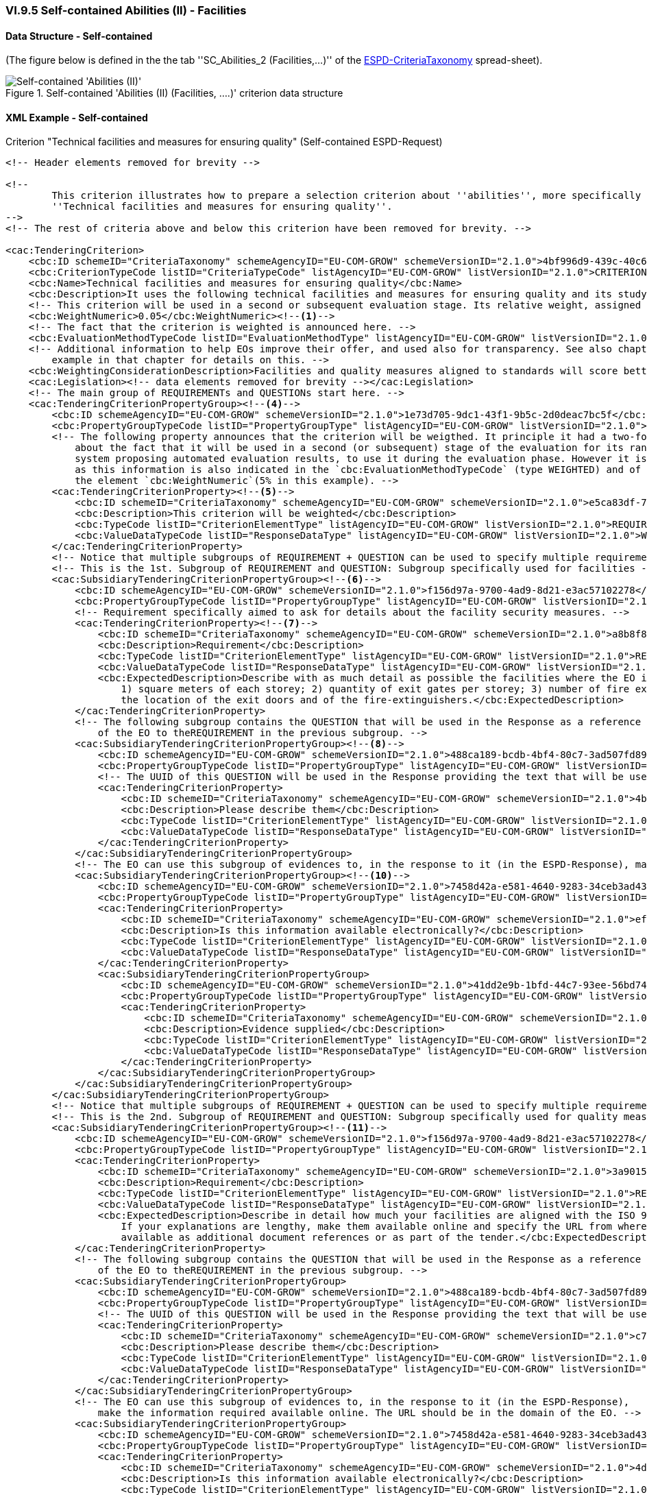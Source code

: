 
=== VI.9.5 Self-contained Abilities (II) - Facilities

==== Data Structure - Self-contained

(The figure below is defined in the the tab ''SC_Abilities_2 (Facilities,...)'' of the
link:https://github.com/ESPD/ESPD-EDM/blob/2.1.0/docs/src/main/asciidoc/dist/cl/xlsx/ESPD-CriteriaTaxonomy-SELFCONTAINED-V2.1.0.xlsx[ESPD-CriteriaTaxonomy] spread-sheet).

.Self-contained 'Abilities (II) (Facilities, ....)' criterion data structure
image::Selfcontained_Abilities_2_Data_Structure.png[Self-contained 'Abilities (II) (Facilities, ...)' criterion data structure, alt="Self-contained 'Abilities (II)' ",align="center"]

==== XML Example - Self-contained

.Criterion "Technical facilities and measures for ensuring quality" (Self-contained ESPD-Request)
[source,xml]
----
<!-- Header elements removed for brevity -->

<!--
        This criterion illustrates how to prepare a selection criterion about ''abilities'', more specifically the criterion
        ''Technical facilities and measures for ensuring quality''.
-->
<!-- The rest of criteria above and below this criterion have been removed for brevity. -->

<cac:TenderingCriterion>
    <cbc:ID schemeID="CriteriaTaxonomy" schemeAgencyID="EU-COM-GROW" schemeVersionID="2.1.0">4bf996d9-439c-40c6-9ab9-980a48cb55a1</cbc:ID>
    <cbc:CriterionTypeCode listID="CriteriaTypeCode" listAgencyID="EU-COM-GROW" listVersionID="2.1.0">CRITERION.SELECTION.TECHNICAL_PROFESSIONAL_ABILITY.TECHNICAL.FACILITIES_FOR_QUALITY_ENSURING</cbc:CriterionTypeCode>
    <cbc:Name>Technical facilities and measures for ensuring quality</cbc:Name>
    <cbc:Description>It uses the following technical facilities and measures for ensuring quality and its study and research facilities are as follows:</cbc:Description>
    <!-- This criterion will be used in a second or subsequent evaluation stage. Its relative weight, assigned by the CA, is in this case 5%. -->
    <cbc:WeightNumeric>0.05</cbc:WeightNumeric><--1-->
    <!-- The fact that the criterion is weighted is announced here. -->
    <cbc:EvaluationMethodTypeCode listID="EvaluationMethodType" listAgencyID="EU-COM-GROW" listVersionID="2.1.0">WEIGHTED</cbc:EvaluationMethodTypeCode><--2-->
    <!-- Additional information to help EOs improve their offer, and used also for transparency. See also chapter "Putting things together" and the XML
        example in that chapter for details on this. -->
    <cbc:WeightingConsiderationDescription>Facilities and quality measures aligned to standards will score better, especially if those standards are European.</cbc:WeightingConsiderationDescription><--3-->
    <cac:Legislation><!-- data elements removed for brevity --></cac:Legislation>
    <!-- The main group of REQUIREMENTs and QUESTIONs start here. -->
    <cac:TenderingCriterionPropertyGroup><--4-->
        <cbc:ID schemeAgencyID="EU-COM-GROW" schemeVersionID="2.1.0">1e73d705-9dc1-43f1-9b5c-2d0deac7bc5f</cbc:ID>
        <cbc:PropertyGroupTypeCode listID="PropertyGroupType" listAgencyID="EU-COM-GROW" listVersionID="2.1.0">ON*</cbc:PropertyGroupTypeCode>
        <!-- The following property announces that the criterion will be weigthed. It principle it had a two-fold goal: 1) to make know the EO
            about the fact that it will be used in a second (or subsequent) stage of the evaluation for its ranking; and 2) for the evaluator (or
            system proposing automated evaluation results, to use it during the evaluation phase. However it is, in fact, superfluous or redundant,
            as this information is also indicated in the `cbc:EvaluationMethodTypeCode` (type WEIGHTED) and of the relative weight value assigned to
            the element `cbc:WeightNumeric`(5% in this example). -->
        <cac:TenderingCriterionProperty><--5-->
            <cbc:ID schemeID="CriteriaTaxonomy" schemeAgencyID="EU-COM-GROW" schemeVersionID="2.1.0">e5ca83df-73d3-4774-8621-81a7914d228c</cbc:ID>
            <cbc:Description>This criterion will be weighted</cbc:Description>
            <cbc:TypeCode listID="CriterionElementType" listAgencyID="EU-COM-GROW" listVersionID="2.1.0">REQUIREMENT</cbc:TypeCode>
            <cbc:ValueDataTypeCode listID="ResponseDataType" listAgencyID="EU-COM-GROW" listVersionID="2.1.0">WEIGHT_INDICATOR</cbc:ValueDataTypeCode>
        </cac:TenderingCriterionProperty>
        <!-- Notice that multiple subgroups of REQUIREMENT + QUESTION can be used to specify multiple requirements -->
        <!-- This is the 1st. Subgroup of REQUIREMENT and QUESTION: Subgroup specifically used for facilities -->
        <cac:SubsidiaryTenderingCriterionPropertyGroup><--6-->
            <cbc:ID schemeAgencyID="EU-COM-GROW" schemeVersionID="2.1.0">f156d97a-9700-4ad9-8d21-e3ac57102278</cbc:ID>
            <cbc:PropertyGroupTypeCode listID="PropertyGroupType" listAgencyID="EU-COM-GROW" listVersionID="2.1.0">ON*</cbc:PropertyGroupTypeCode>
            <!-- Requirement specifically aimed to ask for details about the facility security measures. -->
            <cac:TenderingCriterionProperty><--7-->
                <cbc:ID schemeID="CriteriaTaxonomy" schemeAgencyID="EU-COM-GROW" schemeVersionID="2.1.0">a8b8f85e-63f3-4364-a7fa-8e8e3004d3e3</cbc:ID>
                <cbc:Description>Requirement</cbc:Description>
                <cbc:TypeCode listID="CriterionElementType" listAgencyID="EU-COM-GROW" listVersionID="2.1.0">REQUIREMENT</cbc:TypeCode>
                <cbc:ValueDataTypeCode listID="ResponseDataType" listAgencyID="EU-COM-GROW" listVersionID="2.1.0">DESCRIPTION</cbc:ValueDataTypeCode>
                <cbc:ExpectedDescription>Describe with as much detail as possible the facilities where the EO is developed, and namely these ones:
                    1) square meters of each storey; 2) quantity of exit gates per storey; 3) number of fire extinguishers per storey; 4) diagram with
                    the location of the exit doors and of the fire-extinguishers.</cbc:ExpectedDescription>
            </cac:TenderingCriterionProperty>
            <!-- The following subgroup contains the QUESTION that will be used in the Response as a reference for the Response
                of the EO to theREQUIREMENT in the previous subgroup. -->
            <cac:SubsidiaryTenderingCriterionPropertyGroup><--8-->
                <cbc:ID schemeAgencyID="EU-COM-GROW" schemeVersionID="2.1.0">488ca189-bcdb-4bf4-80c7-3ad507fd89fb</cbc:ID>
                <cbc:PropertyGroupTypeCode listID="PropertyGroupType" listAgencyID="EU-COM-GROW" listVersionID="2.1.0">ON*</cbc:PropertyGroupTypeCode>
                <!-- The UUID of this QUESTION will be used in the Response providing the text that will be used by the evaluators. -->
                <cac:TenderingCriterionProperty>
                    <cbc:ID schemeID="CriteriaTaxonomy" schemeAgencyID="EU-COM-GROW" schemeVersionID="2.1.0">4b0ddbd4-6c8e-42f1-9b39-d372d3ad878c</cbc:ID><--9-->
                    <cbc:Description>Please describe them</cbc:Description>
                    <cbc:TypeCode listID="CriterionElementType" listAgencyID="EU-COM-GROW" listVersionID="2.1.0">QUESTION</cbc:TypeCode>
                    <cbc:ValueDataTypeCode listID="ResponseDataType" listAgencyID="EU-COM-GROW" listVersionID="2.1.0">DESCRIPTION</cbc:ValueDataTypeCode>
                </cac:TenderingCriterionProperty>
            </cac:SubsidiaryTenderingCriterionPropertyGroup>
            <!-- The EO can use this subgroup of evidences to, in the response to it (in the ESPD-Response), make the information required available online. The URL should be in the domain of the EO -->
            <cac:SubsidiaryTenderingCriterionPropertyGroup><--10-->
                <cbc:ID schemeAgencyID="EU-COM-GROW" schemeVersionID="2.1.0">7458d42a-e581-4640-9283-34ceb3ad4345</cbc:ID>
                <cbc:PropertyGroupTypeCode listID="PropertyGroupType" listAgencyID="EU-COM-GROW" listVersionID="2.1.0">ON*</cbc:PropertyGroupTypeCode>
                <cac:TenderingCriterionProperty>
                    <cbc:ID schemeID="CriteriaTaxonomy" schemeAgencyID="EU-COM-GROW" schemeVersionID="2.1.0">ef6e3621-1098-4b68-b793-787963afe844</cbc:ID>
                    <cbc:Description>Is this information available electronically?</cbc:Description>
                    <cbc:TypeCode listID="CriterionElementType" listAgencyID="EU-COM-GROW" listVersionID="2.1.0">QUESTION</cbc:TypeCode>
                    <cbc:ValueDataTypeCode listID="ResponseDataType" listAgencyID="EU-COM-GROW" listVersionID="2.1.0">INDICATOR</cbc:ValueDataTypeCode>
                </cac:TenderingCriterionProperty>
                <cac:SubsidiaryTenderingCriterionPropertyGroup>
                    <cbc:ID schemeAgencyID="EU-COM-GROW" schemeVersionID="2.1.0">41dd2e9b-1bfd-44c7-93ee-56bd74a4334b</cbc:ID>
                    <cbc:PropertyGroupTypeCode listID="PropertyGroupType" listAgencyID="EU-COM-GROW" listVersionID="2.1.0">ONTRUE</cbc:PropertyGroupTypeCode>
                    <cac:TenderingCriterionProperty>
                        <cbc:ID schemeID="CriteriaTaxonomy" schemeAgencyID="EU-COM-GROW" schemeVersionID="2.1.0">0d25f520-02dc-4252-a565-86e4f0879fe5</cbc:ID>
                        <cbc:Description>Evidence supplied</cbc:Description>
                        <cbc:TypeCode listID="CriterionElementType" listAgencyID="EU-COM-GROW" listVersionID="2.1.0">QUESTION</cbc:TypeCode>
                        <cbc:ValueDataTypeCode listID="ResponseDataType" listAgencyID="EU-COM-GROW" listVersionID="2.1.0">EVIDENCE_IDENTIFIER</cbc:ValueDataTypeCode>
                    </cac:TenderingCriterionProperty>
                </cac:SubsidiaryTenderingCriterionPropertyGroup>
            </cac:SubsidiaryTenderingCriterionPropertyGroup>
        </cac:SubsidiaryTenderingCriterionPropertyGroup>
        <!-- Notice that multiple subgroups of REQUIREMENT + QUESTION can be used to specify multiple requirements -->
        <!-- This is the 2nd. Subgroup of REQUIREMENT and QUESTION: Subgroup specifically used for quality measures -->
        <cac:SubsidiaryTenderingCriterionPropertyGroup><--11-->
            <cbc:ID schemeAgencyID="EU-COM-GROW" schemeVersionID="2.1.0">f156d97a-9700-4ad9-8d21-e3ac57102278</cbc:ID>
            <cbc:PropertyGroupTypeCode listID="PropertyGroupType" listAgencyID="EU-COM-GROW" listVersionID="2.1.0">ON*</cbc:PropertyGroupTypeCode>
            <cac:TenderingCriterionProperty>
                <cbc:ID schemeID="CriteriaTaxonomy" schemeAgencyID="EU-COM-GROW" schemeVersionID="2.1.0">3a901515-2bf3-435a-922d-8b42acbc61d8</cbc:ID>
                <cbc:Description>Requirement</cbc:Description>
                <cbc:TypeCode listID="CriterionElementType" listAgencyID="EU-COM-GROW" listVersionID="2.1.0">REQUIREMENT</cbc:TypeCode>
                <cbc:ValueDataTypeCode listID="ResponseDataType" listAgencyID="EU-COM-GROW" listVersionID="2.1.0">DESCRIPTION</cbc:ValueDataTypeCode>
                <cbc:ExpectedDescription>Describe in detail how much your facilities are aligned with the ISO 9000. Where not aligned justify profusely.
                    If your explanations are lengthy, make them available online and specify the URL from where to access them freely or make them
                    available as additional document references or as part of the tender.</cbc:ExpectedDescription>
            </cac:TenderingCriterionProperty>
            <!-- The following subgroup contains the QUESTION that will be used in the Response as a reference for the Response
                of the EO to theREQUIREMENT in the previous subgroup. -->
            <cac:SubsidiaryTenderingCriterionPropertyGroup>
                <cbc:ID schemeAgencyID="EU-COM-GROW" schemeVersionID="2.1.0">488ca189-bcdb-4bf4-80c7-3ad507fd89fb</cbc:ID>
                <cbc:PropertyGroupTypeCode listID="PropertyGroupType" listAgencyID="EU-COM-GROW" listVersionID="2.1.0">ON*</cbc:PropertyGroupTypeCode>
                <!-- The UUID of this QUESTION will be used in the Response providing the text that will be used by the evaluators. -->
                <cac:TenderingCriterionProperty>
                    <cbc:ID schemeID="CriteriaTaxonomy" schemeAgencyID="EU-COM-GROW" schemeVersionID="2.1.0">c7169ea8-cce8-4d1a-83de-a862ba9d4121</cbc:ID>
                    <cbc:Description>Please describe them</cbc:Description>
                    <cbc:TypeCode listID="CriterionElementType" listAgencyID="EU-COM-GROW" listVersionID="2.1.0">QUESTION</cbc:TypeCode>
                    <cbc:ValueDataTypeCode listID="ResponseDataType" listAgencyID="EU-COM-GROW" listVersionID="2.1.0">DESCRIPTION</cbc:ValueDataTypeCode>
                </cac:TenderingCriterionProperty>
            </cac:SubsidiaryTenderingCriterionPropertyGroup>
            <!-- The EO can use this subgroup of evidences to, in the response to it (in the ESPD-Response),
                make the information required available online. The URL should be in the domain of the EO. -->
            <cac:SubsidiaryTenderingCriterionPropertyGroup>
                <cbc:ID schemeAgencyID="EU-COM-GROW" schemeVersionID="2.1.0">7458d42a-e581-4640-9283-34ceb3ad4345</cbc:ID>
                <cbc:PropertyGroupTypeCode listID="PropertyGroupType" listAgencyID="EU-COM-GROW" listVersionID="2.1.0">ON*</cbc:PropertyGroupTypeCode>
                <cac:TenderingCriterionProperty>
                    <cbc:ID schemeID="CriteriaTaxonomy" schemeAgencyID="EU-COM-GROW" schemeVersionID="2.1.0">4d79fcb6-7b36-4208-984b-5c511d1257fa</cbc:ID>
                    <cbc:Description>Is this information available electronically?</cbc:Description>
                    <cbc:TypeCode listID="CriterionElementType" listAgencyID="EU-COM-GROW" listVersionID="2.1.0">QUESTION</cbc:TypeCode>
                    <cbc:ValueDataTypeCode listID="ResponseDataType" listAgencyID="EU-COM-GROW" listVersionID="2.1.0">INDICATOR</cbc:ValueDataTypeCode>
                </cac:TenderingCriterionProperty>
                <cac:SubsidiaryTenderingCriterionPropertyGroup>
                    <cbc:ID schemeAgencyID="EU-COM-GROW" schemeVersionID="2.1.0">41dd2e9b-1bfd-44c7-93ee-56bd74a4334b</cbc:ID>
                    <cbc:PropertyGroupTypeCode listID="PropertyGroupType" listAgencyID="EU-COM-GROW" listVersionID="2.1.0">ONTRUE</cbc:PropertyGroupTypeCode>
                    <cac:TenderingCriterionProperty>
                        <cbc:ID schemeID="CriteriaTaxonomy" schemeAgencyID="EU-COM-GROW" schemeVersionID="2.1.0">e9b9ff43-4397-46a2-a19c-37e109da5407</cbc:ID>
                        <cbc:Description>Evidence supplied</cbc:Description>
                        <cbc:TypeCode listID="CriterionElementType" listAgencyID="EU-COM-GROW" listVersionID="2.1.0">QUESTION</cbc:TypeCode>
                        <cbc:ValueDataTypeCode listID="ResponseDataType" listAgencyID="EU-COM-GROW" listVersionID="2.1.0">EVIDENCE_IDENTIFIER</cbc:ValueDataTypeCode>
                    </cac:TenderingCriterionProperty>
                </cac:SubsidiaryTenderingCriterionPropertyGroup>
            </cac:SubsidiaryTenderingCriterionPropertyGroup>
        </cac:SubsidiaryTenderingCriterionPropertyGroup>
    </cac:TenderingCriterionPropertyGroup>
</cac:TenderingCriterion>

<!-- Rest of elements removed for brevity -->
----
<1> The fact that the criterion is weighted implies that the procedure will go throught at least of stages of the evaluation, the first one is used to exclude and select EOs, the second or other subsequent evaluation stages will be used to short-list and rank the best
tenders based on the relative weights of the selected criteria that are weighted. See section "IX Putting all pieces together/IX.2 All about weights" for more details.
In this example, the relative weight assigned by the CA to this criterion is 5%.
<2> The fact that the criterion is weighted is also announce wiht the code WEIGHTED, in the element `cac:EvaluationMethodTypeCode`. This can be used by automated techniques (e.g. DPS, eAuction, other) to apply automated evaluation processes.
<3> Additional information used for clarifications and transparency purposes.
<4> Main group of REQUIREMENTs and QUESTIONs.
<5> The following property announces that the criterion will be weigthed. It principle it had a two-fold goal: 1) to make know the EO about the fact that it will be used in a second (or subsequent) stage of the evaluation for its ranking; and 2) for the evaluator (or
system proposing automated evaluation results, to use it during the evaluation phase. However it is, in fact, superfluous or redundant, as this information is also indicated in the `cbc:EvaluationMethodTypeCode` (type WEIGHTED) and of the relative weight value assigned to the element `cbc:WeightNumeric`(5% in this example).
<6> Notice that multiple subgroups of REQUIREMENT + QUESTION can be used to specify multiple requirements. The 1st. Subgroup of REQUIREMENT and QUESTION: Subgroup specifically used for facilities starts here.
<7> Requirement specifically aimed to ask for details about the facility security measures. The second subgroup of REQUIREMENT + QUESTION will ask about other aspects: the degree of alignement to an ISO.
<8> Sub-subgroup containing the QUESTION that will be used in the Response as a reference for the Response of the EO to theREQUIREMENT in the previous subgroup.
<9> This UUID will be used in the Response providing the text that will be used by the evaluators. Beware that the UUID is not illustrated in the spread-sheet data structure because it is generated automatically.
<10> Subgroup for evidences. The EO can use it to, in the response to it (in the ESPD-Response), make the information required available online. The URL should be in the domain of the EO.
<11> The 2nd. Subgroup of REQUIREMENT + QUESTION starts here, in this case to ask about for other specificic quality measures (e.g. alignment to the ISO 9000).